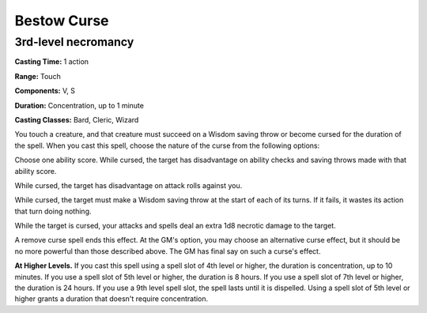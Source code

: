 
.. _srd:bestow-curse:

Bestow Curse
-------------------------------------------------------------

3rd-level necromancy
^^^^^^^^^^^^^^^^^^^^

**Casting Time:** 1 action

**Range:** Touch

**Components:** V, S

**Duration:** Concentration, up to 1 minute

**Casting Classes:** Bard, Cleric, Wizard

You touch a creature, and that creature must succeed on a Wisdom saving
throw or become cursed for the duration of the spell. When you cast this
spell, choose the nature of the curse from the following options:

Choose one ability score. While cursed, the target has disadvantage on
ability checks and saving throws made with that ability score.

While cursed, the target has disadvantage on attack rolls against you.

While cursed, the target must make a Wisdom saving throw at the start of
each of its turns. If it fails, it wastes its action that turn doing
nothing.

While the target is cursed, your attacks and spells deal an extra 1d8
necrotic damage to the target.

A remove curse spell ends this effect. At the GM's option, you may
choose an alternative curse effect, but it should be no more powerful
than those described above. The GM has final say on such a curse's
effect.

**At Higher Levels.** If you cast this spell using a spell slot of 4th
level or higher, the duration is concentration, up to 10 minutes. If you
use a spell slot of 5th level or higher, the duration is 8 hours. If you
use a spell slot of 7th level or higher, the duration is 24 hours. If
you use a 9th level spell slot, the spell lasts until it is dispelled.
Using a spell slot of 5th level or higher grants a duration that doesn't
require concentration.
